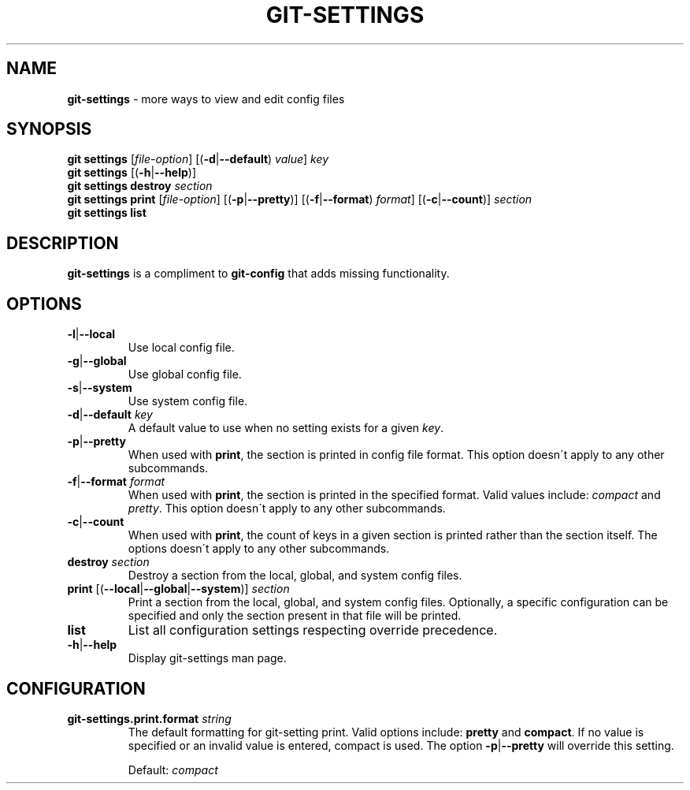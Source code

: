 .\" generated with Ronn/v0.7.3
.\" http://github.com/rtomayko/ronn/tree/0.7.3
.
.TH "GIT\-SETTINGS" "1" "December 2014" "" ""
.
.SH "NAME"
\fBgit\-settings\fR \- more ways to view and edit config files
.
.SH "SYNOPSIS"
\fBgit settings\fR [\fIfile\-option\fR] [(\fB\-d\fR|\fB\-\-default\fR) \fIvalue\fR] \fIkey\fR
.
.br
\fBgit settings\fR [(\fB\-h\fR|\fB\-\-help\fR)]
.
.br
\fBgit settings destroy\fR \fIsection\fR
.
.br
\fBgit settings print\fR [\fIfile\-option\fR] [(\fB\-p\fR|\fB\-\-pretty\fR)] [(\fB\-f\fR|\fB\-\-format\fR) \fIformat\fR] [(\fB\-c\fR|\fB\-\-count\fR)] \fIsection\fR
.
.br
\fBgit settings list\fR
.
.SH "DESCRIPTION"
\fBgit\-settings\fR is a compliment to \fBgit\-config\fR that adds missing functionality\.
.
.SH "OPTIONS"
.
.TP
\fB\-l\fR|\fB\-\-local\fR
Use local config file\.
.
.TP
\fB\-g\fR|\fB\-\-global\fR
Use global config file\.
.
.TP
\fB\-s\fR|\fB\-\-system\fR
Use system config file\.
.
.TP
\fB\-d\fR|\fB\-\-default\fR \fIkey\fR
A default value to use when no setting exists for a given \fIkey\fR\.
.
.TP
\fB\-p\fR|\fB\-\-pretty\fR
When used with \fBprint\fR, the section is printed in config file format\. This option doesn\'t apply to any other subcommands\.
.
.TP
\fB\-f\fR|\fB\-\-format\fR \fIformat\fR
When used with \fBprint\fR, the section is printed in the specified format\. Valid values include: \fIcompact\fR and \fIpretty\fR\. This option doesn\'t apply to any other subcommands\.
.
.TP
\fB\-c\fR|\fB\-\-count\fR
When used with \fBprint\fR, the count of keys in a given section is printed rather than the section itself\. The options doesn\'t apply to any other subcommands\.
.
.TP
\fBdestroy\fR \fIsection\fR
Destroy a section from the local, global, and system config files\.
.
.TP
\fBprint\fR [(\fB\-\-local\fR|\fB\-\-global\fR|\fB\-\-system\fR)] \fIsection\fR
Print a section from the local, global, and system config files\. Optionally, a specific configuration can be specified and only the section present in that file will be printed\.
.
.TP
\fBlist\fR
List all configuration settings respecting override precedence\.
.
.TP
\fB\-h\fR|\fB\-\-help\fR
Display git\-settings man page\.
.
.SH "CONFIGURATION"
.
.TP
\fBgit\-settings\.print\.format\fR \fIstring\fR
The default formatting for git\-setting print\. Valid options include: \fBpretty\fR and \fBcompact\fR\. If no value is specified or an invalid value is entered, compact is used\. The option \fB\-p\fR|\fB\-\-pretty\fR will override this setting\.
.
.IP
Default: \fIcompact\fR

